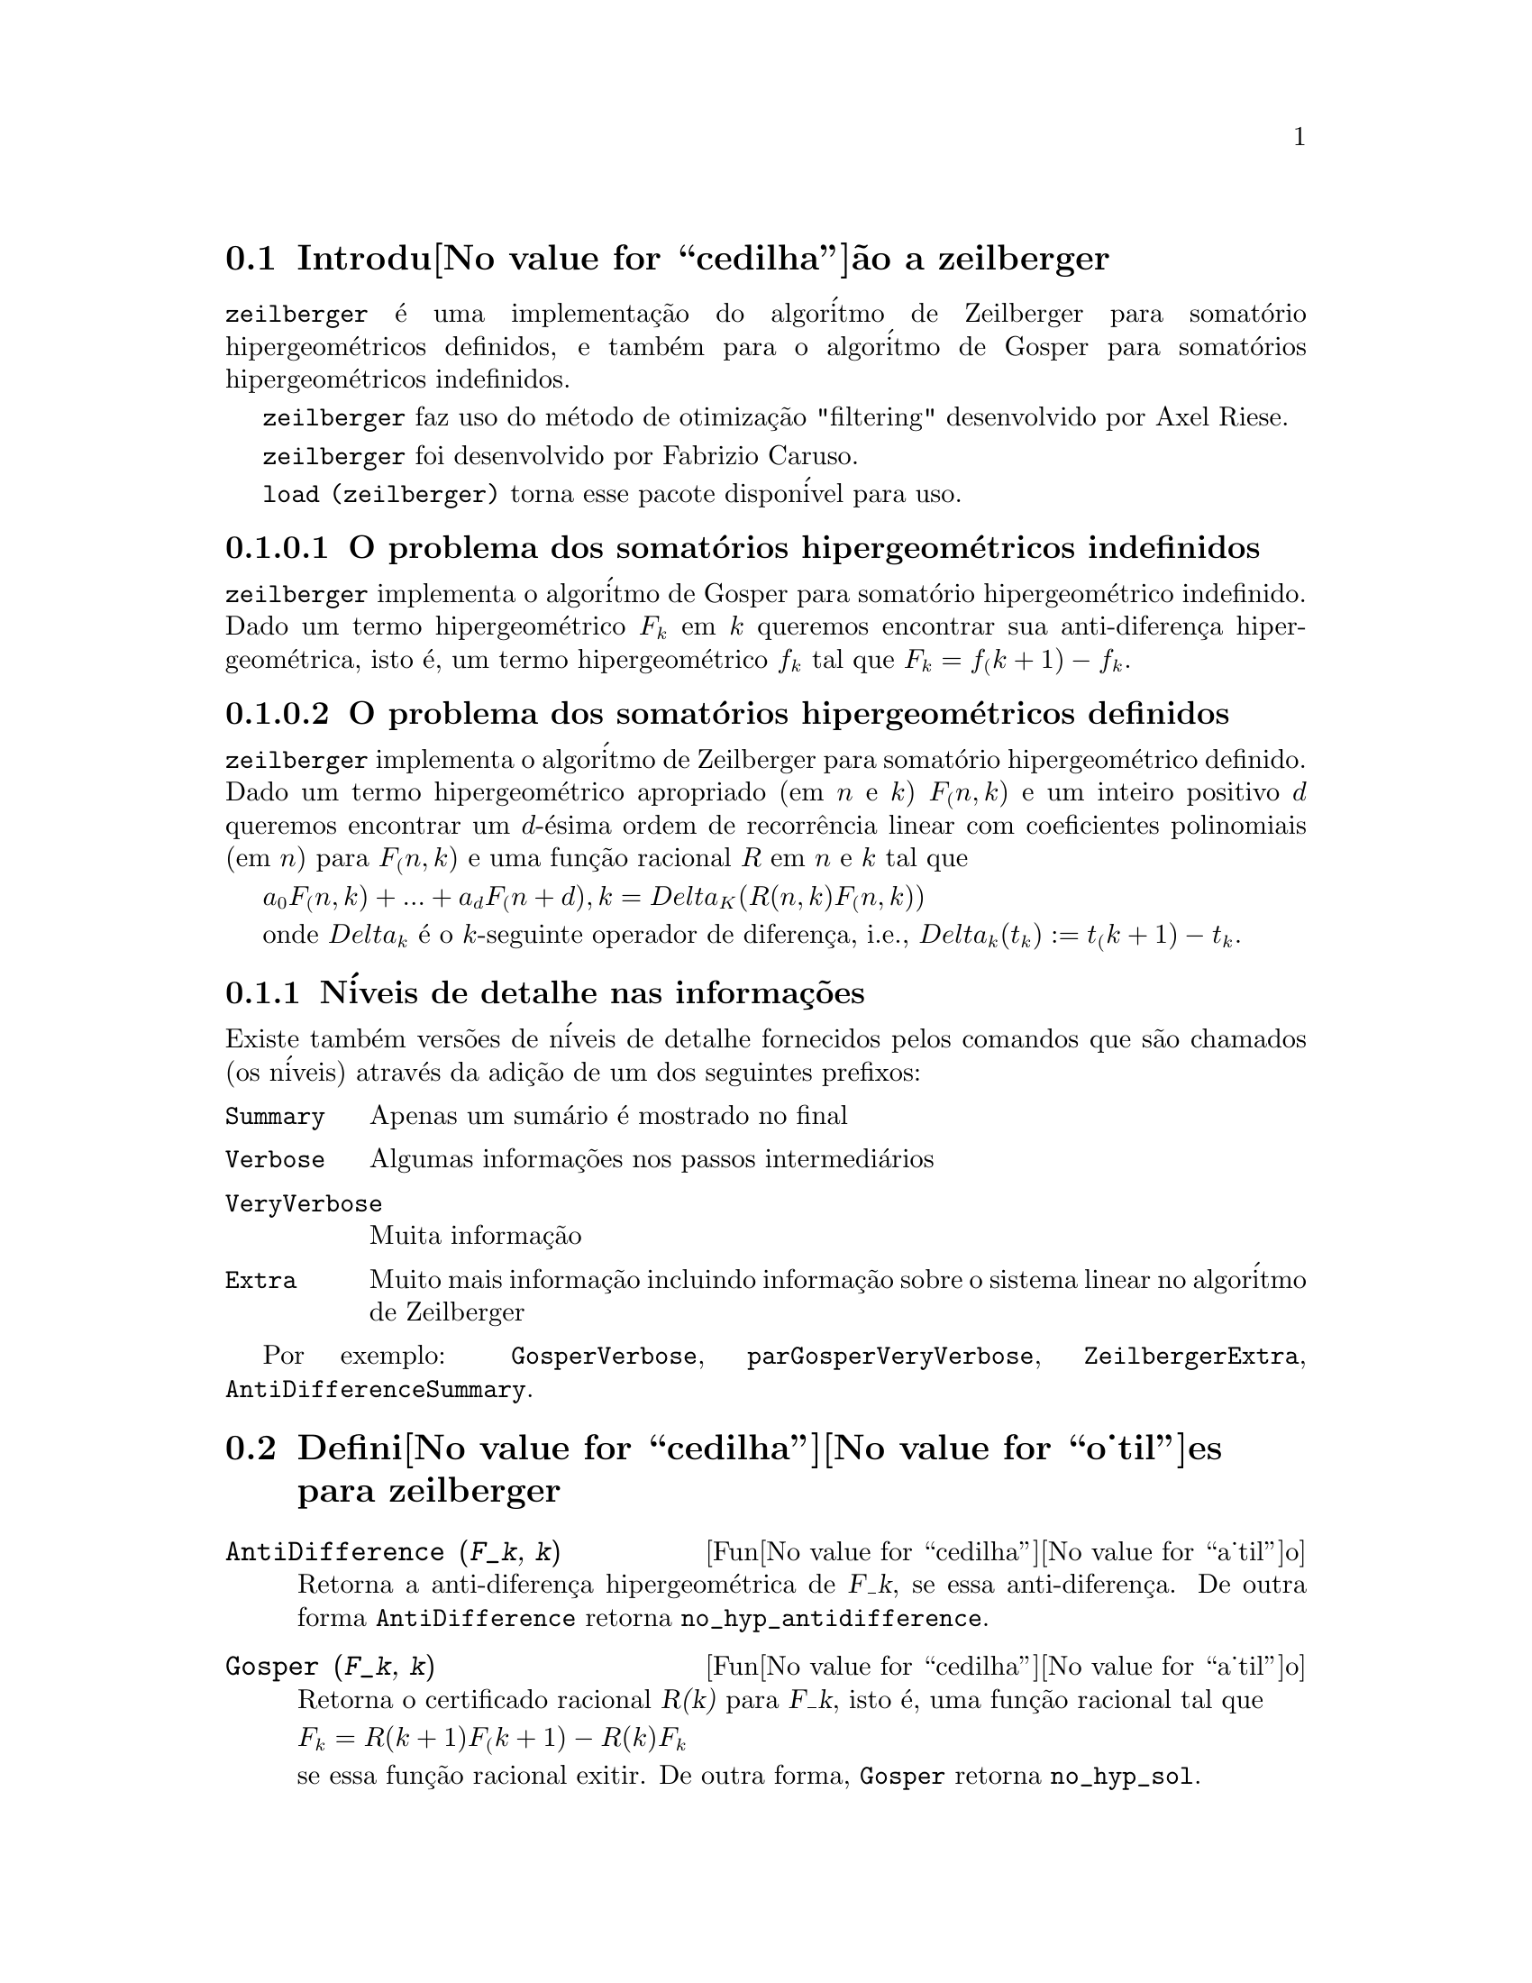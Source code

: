 @c Language: Brazilian Portuguese, Encoding: iso-8859-1
@c /zeilberger.texi/1.5/Thu Dec 28 05:44:18 2006//
@menu
* Introdu@value{cedilha}@~ao a zeilberger::
* Defini@value{cedilha}@value{o_til}es para zeilberger::
@end menu

@node Introdu@value{cedilha}@~ao a zeilberger, Defini@value{cedilha}@value{o_til}es para zeilberger, zeilberger, zeilberger
@section Introdu@value{cedilha}@~ao a zeilberger

@code{zeilberger} @'e uma implementa@,{c}@~ao do algor@'itmo de Zeilberger
para somat@'orio hipergeom@'etricos definidos, e tamb@'em 
para o algor@'itmo de Gosper para somat@'orios hipergeom@'etricos
indefinidos.

@code{zeilberger} faz uso do m@'etodo de otimiza@,{c}@~ao "filtering" desenvolvido por Axel Riese.

@code{zeilberger} foi desenvolvido por Fabrizio Caruso.

@code{load (zeilberger)} torna esse pacote dispon@'ivel para uso.

@subsubsection O problema dos somat@'orios hipergeom@'etricos indefinidos

@code{zeilberger} implementa o algor@'itmo de Gosper
para somat@'orio hipergeom@'etrico indefinido.
Dado um termo hipergeom@'etrico @math{F_k} em @math{k} queremos encontrar sua anti-diferen@,{c}a
hipergeom@'etrica, isto @'e, um termo hipergeom@'etrico @math{f_k} tal que @math{F_k = f_(k+1) - f_k}.

@subsubsection O problema dos somat@'orios hipergeom@'etricos definidos

@code{zeilberger} implementa o algor@'itmo de Zeilberger
para somat@'orio hipergeom@'etrico definido.
Dado um termo hipergeom@'etrico apropriado (em @math{n} e @math{k}) @math{F_(n,k)} e um
inteiro positivo @math{d} queremos encontrar um @math{d}-@'esima ordem de recorr@^encia
linear com coeficientes polinomiais (em @math{n}) para @math{F_(n,k)}
e uma fun@,{c}@~ao racional @math{R} em @math{n} e @math{k} tal que

@math{a_0 F_(n,k) + ... + a_d F_(n+d),k = Delta_K(R(n,k) F_(n,k))}

onde @math{Delta_k} @'e o @math{k}-seguinte operador de diferen@,{c}a, i.e.,
@math{Delta_k(t_k) := t_(k+1) - t_k}.

@subsection N@'iveis de detalhe nas informa@,{c}@~oes

Existe tamb@'em vers@~oes de n@'iveis de detalhe fornecidos pelos comandos
que s@~ao chamados (os n@'iveis) atrav@'es da adi@,{c}@~ao de um dos seguintes prefixos:

@table @code
@item Summary
Apenas um sum@'ario @'e mostrado no final
@item Verbose
Algumas informa@,{c}@~oes nos passos intermedi@'arios
@item VeryVerbose
Muita informa@,{c}@~ao
@item Extra
Muito mais informa@,{c}@~ao incluindo informa@,{c}@~ao sobre
o sistema linear no algor@'itmo de Zeilberger
@end table

Por exemplo:
@code{GosperVerbose}, @code{parGosperVeryVerbose},
@code{ZeilbergerExtra}, @code{AntiDifferenceSummary}.


@node Defini@value{cedilha}@value{o_til}es para zeilberger, , Introdu@value{cedilha}@~ao a zeilberger, zeilberger
@section Defini@value{cedilha}@value{o_til}es para zeilberger

@deffn {Fun@value{cedilha}@value{a_til}o} AntiDifference (@var{F_k}, @var{k})

Retorna a anti-diferen@,{c}a hipergeom@'etrica
de @var{F_k}, se essa anti-diferen@,{c}a.
De outra forma @code{AntiDifference} retorna @code{no_hyp_antidifference}.
@end deffn

@deffn {Fun@value{cedilha}@value{a_til}o} Gosper (@var{F_k}, @var{k})
Retorna o certificado racional @var{R(k)} para @var{F_k}, isto @'e,
uma fun@,{c}@~ao racional tal que

@math{F_k = R(k+1) F_(k+1) - R(k) F_k}
 
se essa fun@,{c}@~ao racional exitir.
De outra forma, @code{Gosper} retorna @code{no_hyp_sol}.
@end deffn

@deffn {Fun@value{cedilha}@value{a_til}o} GosperSum (@var{F_k}, @var{k}, @var{a}, @var{b}) 

Retorna o somat@'orio de @var{F_k} de @math{@var{k} = @var{a}} a @math{@var{k} = @var{b}}
se @var{F_k} tiver ma diferen@,{c}a hipergeom@'etrica.
De outra forma, @code{GosperSum} retorna @code{nongosper_summable}.

Exemplos:

@c ===beg===
@c load (zeilberger);
@c GosperSum ((-1)^k*k / (4*k^2 - 1), k, 1, n);
@c GosperSum (1 / (4*k^2 - 1), k, 1, n);
@c GosperSum (x^k, k, 1, n);
@c GosperSum ((-1)^k*a! / (k!*(a - k)!), k, 1, n);
@c GosperSum (k*k!, k, 1, n);
@c GosperSum ((k + 1)*k! / (k + 1)!, k, 1, n);
@c GosperSum (1 / ((a - k)!*k!), k, 1, n);
@c ===end===
@example
(%i1) load (zeilberger);
(%o1)  /usr/share/maxima/share/contrib/Zeilberger/zeilberger.mac
(%i2) GosperSum ((-1)^k*k / (4*k^2 - 1), k, 1, n);

Dependent equations eliminated:  (1)
                           3       n + 1
                      (n + -) (- 1)
                           2               1
(%o2)               - ------------------ - -
                                  2        4
                      2 (4 (n + 1)  - 1)
(%i3) GosperSum (1 / (4*k^2 - 1), k, 1, n);
                                3
                          - n - -
                                2       1
(%o3)                  -------------- + -
                                2       2
                       4 (n + 1)  - 1
(%i4) GosperSum (x^k, k, 1, n);
                          n + 1
                         x          x
(%o4)                    ------ - -----
                         x - 1    x - 1
(%i5) GosperSum ((-1)^k*a! / (k!*(a - k)!), k, 1, n);
                                n + 1
                a! (n + 1) (- 1)              a!
(%o5)       - ------------------------- - ----------
              a (- n + a - 1)! (n + 1)!   a (a - 1)!
(%i6) GosperSum (k*k!, k, 1, n);

Dependent equations eliminated:  (1)
(%o6)                     (n + 1)! - 1
(%i7) GosperSum ((k + 1)*k! / (k + 1)!, k, 1, n);
                  (n + 1) (n + 2) (n + 1)!
(%o7)             ------------------------ - 1
                          (n + 2)!
(%i8) GosperSum (1 / ((a - k)!*k!), k, 1, n);
(%o8)                  nonGosper_summable
@end example
@end deffn

@deffn {Fun@value{cedilha}@value{a_til}o} parGosper (@var{F_@{n,k@}}, @var{k}, @var{n}, @var{d})
Tenta encontrar uma recorr@^encia de @var{d}-@'esima ordem para @var{F_@{n,k@}}.

O algor@'itmo retorna uma seq@"u@^encia
@math{[s_1, s_2, ..., s_m]} de solu@,{c}@~oes.
Cada solu@,{c}@~ao tem a forma

@math{[R(n, k), [a_0, a_1, ..., a_d]]}

@code{parGosper} retorna @code{[]} caso n@~ao consiga encontrar uma recorr@^encia.
@end deffn

@deffn {Fun@value{cedilha}@value{a_til}o} Zeilberger (@var{F_@{n,k@}}, @var{k}, @var{n})
Tenta calcular o somat@'orio hipergeom@'etrico indefinido de @var{F_@{n,k@}}.

@code{Zeilberger} primeiro invoca @code{Gosper}, e se @code{Gosper} n@~ao conseguir encontrar uma solu@,{c}@~ao, ent@~ao @code{Zeilberger} invoca
@code{parGosper}com ordem 1, 2, 3, ..., acima de @code{MAX_ORD}.
Se Zeilberger encontrar uma solu@,{c}@~ao antes de esticar @code{MAX_ORD},
Zeilberger para e retorna a solu@,{c}@~ao.

O algor@'itmo retorna uma seq@"u@^encia
@math{[s_1, s_2, ..., s_m]} de solu@,{c}@~oes.
Cada solu@,{c}@~ao tem a forma

@math{[R(n,k), [a_0, a_1, ..., a_d]]}

@code{Zeilberger} retorna @code{[]} se n@~ao conseguir encontrar uma solu@,{c}@~ao.

@code{Zeilberger} invoca @code{Gosper} somente se @code{gosper_in_zeilberger} for @code{true}.
@end deffn

@section Vari@'aveis globais gerais

@defvr {Vari@'avel global} MAX_ORD
Valor padr@~ao: 5

@code{MAX_ORD} @'e a ordem m@'axima de recorr@^encia tentada por @code{Zeilberger}.
@end defvr

@defvr {Vari@'avel global} simplified_output
Valor padr@~ao: @code{false}

Quando @code{simplified_output} for @code{true},
fun@,{c}@~oes no pacote @code{zeilberger} tentam
simplifica@,{c}@~ao adicional da solu@,{c}@~ao.
@end defvr

@defvr {Vari@'avel global} linear_solver
Valor padr@~ao: @code{linsolve}

@code{linear_solver} nomeia o resolvedor que @'e usado para resolver o sistema
de equa@,{c}@~oes no algor@'itmo de Zeilberger.
@end defvr

@defvr {Vari@'avel global} warnings
Valor padr@~ao: @code{true}

Quando @code{warnings} for @code{true},
fun@,{c}@~oes no pacote @code{zeilberger} imprimem
mensagens de alerta durante a execu@,{c}@~ao.
@end defvr

@defvr {Vari@'avel global} gosper_in_zeilberger
Valor padr@~ao: @code{true}

Quando @code{gosper_in_zeilberger} for @code{true},
a fun@,{c}@~ao @code{Zeilberger} chama @code{Gosper} antes de chamar @code{parGosper}.
De outra forma, @code{Zeilberger} vai imediatamente para @code{parGosper}.
@end defvr

@defvr {Vari@'avel global} trivial_solutions
Valor padr@~ao: @code{true}

Quando @code{trivial_solutions} for @code{true},
@code{Zeilberger} retorna solu@,{c}@~oes
que possuem certificado igual a zero, ou todos os coeficientes iguais a zero.
@end defvr

@section Vari@'aveis relacionadas ao teste modular

@defvr {Vari@'avel global} mod_test
Valor padr@~ao: @code{false}

Quando @code{mod_test} for @code{true},
@code{parGosper} executa um
teste modular discartando sistemas sem solu@,{c}@~ao.
@end defvr

@defvr {Vari@'avel global} modular_linear_solver
Valor padr@~ao: @code{linsolve}

@code{modular_linear_solver} nomeia o resolvedor linear usado pelo  teste modular em @code{parGosper}.
@end defvr

@defvr {Vari@'avel global} ev_point
Valor padr@~ao: @code{big_primes[10]}

@code{ev_point} @'e o valor no qual a vari@'avel @var{n} @'e avaliada
no momento da execu@,{c}@~ao do teste modular em @code{parGosper}.
@end defvr

@defvr {Vari@'avel global} mod_big_prime
Valor padr@~ao: @code{big_primes[1]}

@code{mod_big_prime} @'e o m@'odulo usado pelo teste modular em @code{parGosper}.
@end defvr

@defvr {Vari@'avel global} mod_threshold
Valor padr@~ao: 4

@code{mod_threshold} is the
maior ordem para a qual o teste modular em @code{parGosper} @'e tentado.
@end defvr

